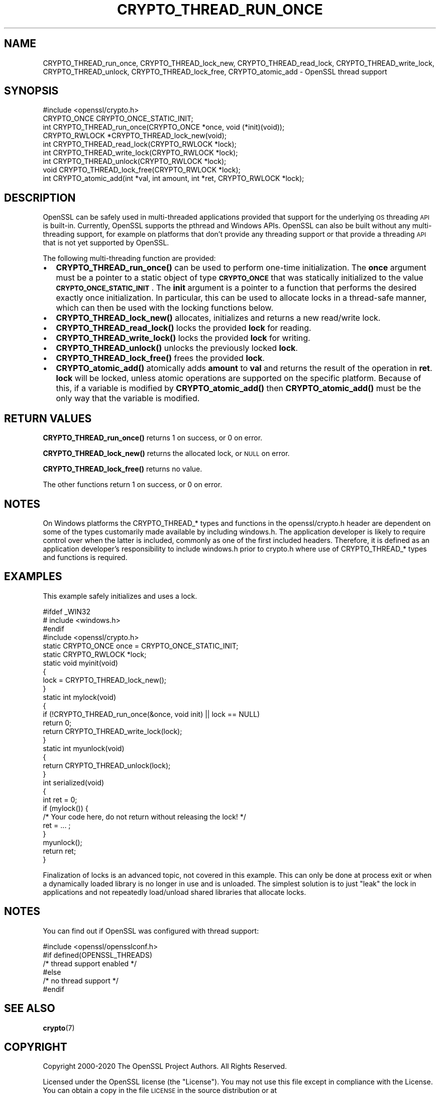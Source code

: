 .\" Automatically generated by Pod::Man 4.14 (Pod::Simple 3.42)
.\"
.\" Standard preamble:
.\" ========================================================================
.de Sp \" Vertical space (when we can't use .PP)
.if t .sp .5v
.if n .sp
..
.de Vb \" Begin verbatim text
.ft CW
.nf
.ne \\$1
..
.de Ve \" End verbatim text
.ft R
.fi
..
.\" Set up some character translations and predefined strings.  \*(-- will
.\" give an unbreakable dash, \*(PI will give pi, \*(L" will give a left
.\" double quote, and \*(R" will give a right double quote.  \*(C+ will
.\" give a nicer C++.  Capital omega is used to do unbreakable dashes and
.\" therefore won't be available.  \*(C` and \*(C' expand to `' in nroff,
.\" nothing in troff, for use with C<>.
.tr \(*W-
.ds C+ C\v'-.1v'\h'-1p'\s-2+\h'-1p'+\s0\v'.1v'\h'-1p'
.ie n \{\
.    ds -- \(*W-
.    ds PI pi
.    if (\n(.H=4u)&(1m=24u) .ds -- \(*W\h'-12u'\(*W\h'-12u'-\" diablo 10 pitch
.    if (\n(.H=4u)&(1m=20u) .ds -- \(*W\h'-12u'\(*W\h'-8u'-\"  diablo 12 pitch
.    ds L" ""
.    ds R" ""
.    ds C` ""
.    ds C' ""
'br\}
.el\{\
.    ds -- \|\(em\|
.    ds PI \(*p
.    ds L" ``
.    ds R" ''
.    ds C`
.    ds C'
'br\}
.\"
.\" Escape single quotes in literal strings from groff's Unicode transform.
.ie \n(.g .ds Aq \(aq
.el       .ds Aq '
.\"
.\" If the F register is >0, we'll generate index entries on stderr for
.\" titles (.TH), headers (.SH), subsections (.SS), items (.Ip), and index
.\" entries marked with X<> in POD.  Of course, you'll have to process the
.\" output yourself in some meaningful fashion.
.\"
.\" Avoid warning from groff about undefined register 'F'.
.de IX
..
.nr rF 0
.if \n(.g .if rF .nr rF 1
.if (\n(rF:(\n(.g==0)) \{\
.    if \nF \{\
.        de IX
.        tm Index:\\$1\t\\n%\t"\\$2"
..
.        if !\nF==2 \{\
.            nr % 0
.            nr F 2
.        \}
.    \}
.\}
.rr rF
.\"
.\" Accent mark definitions (@(#)ms.acc 1.5 88/02/08 SMI; from UCB 4.2).
.\" Fear.  Run.  Save yourself.  No user-serviceable parts.
.    \" fudge factors for nroff and troff
.if n \{\
.    ds #H 0
.    ds #V .8m
.    ds #F .3m
.    ds #[ \f1
.    ds #] \fP
.\}
.if t \{\
.    ds #H ((1u-(\\\\n(.fu%2u))*.13m)
.    ds #V .6m
.    ds #F 0
.    ds #[ \&
.    ds #] \&
.\}
.    \" simple accents for nroff and troff
.if n \{\
.    ds ' \&
.    ds ` \&
.    ds ^ \&
.    ds , \&
.    ds ~ ~
.    ds /
.\}
.if t \{\
.    ds ' \\k:\h'-(\\n(.wu*8/10-\*(#H)'\'\h"|\\n:u"
.    ds ` \\k:\h'-(\\n(.wu*8/10-\*(#H)'\`\h'|\\n:u'
.    ds ^ \\k:\h'-(\\n(.wu*10/11-\*(#H)'^\h'|\\n:u'
.    ds , \\k:\h'-(\\n(.wu*8/10)',\h'|\\n:u'
.    ds ~ \\k:\h'-(\\n(.wu-\*(#H-.1m)'~\h'|\\n:u'
.    ds / \\k:\h'-(\\n(.wu*8/10-\*(#H)'\z\(sl\h'|\\n:u'
.\}
.    \" troff and (daisy-wheel) nroff accents
.ds : \\k:\h'-(\\n(.wu*8/10-\*(#H+.1m+\*(#F)'\v'-\*(#V'\z.\h'.2m+\*(#F'.\h'|\\n:u'\v'\*(#V'
.ds 8 \h'\*(#H'\(*b\h'-\*(#H'
.ds o \\k:\h'-(\\n(.wu+\w'\(de'u-\*(#H)/2u'\v'-.3n'\*(#[\z\(de\v'.3n'\h'|\\n:u'\*(#]
.ds d- \h'\*(#H'\(pd\h'-\w'~'u'\v'-.25m'\f2\(hy\fP\v'.25m'\h'-\*(#H'
.ds D- D\\k:\h'-\w'D'u'\v'-.11m'\z\(hy\v'.11m'\h'|\\n:u'
.ds th \*(#[\v'.3m'\s+1I\s-1\v'-.3m'\h'-(\w'I'u*2/3)'\s-1o\s+1\*(#]
.ds Th \*(#[\s+2I\s-2\h'-\w'I'u*3/5'\v'-.3m'o\v'.3m'\*(#]
.ds ae a\h'-(\w'a'u*4/10)'e
.ds Ae A\h'-(\w'A'u*4/10)'E
.    \" corrections for vroff
.if v .ds ~ \\k:\h'-(\\n(.wu*9/10-\*(#H)'\s-2\u~\d\s+2\h'|\\n:u'
.if v .ds ^ \\k:\h'-(\\n(.wu*10/11-\*(#H)'\v'-.4m'^\v'.4m'\h'|\\n:u'
.    \" for low resolution devices (crt and lpr)
.if \n(.H>23 .if \n(.V>19 \
\{\
.    ds : e
.    ds 8 ss
.    ds o a
.    ds d- d\h'-1'\(ga
.    ds D- D\h'-1'\(hy
.    ds th \o'bp'
.    ds Th \o'LP'
.    ds ae ae
.    ds Ae AE
.\}
.rm #[ #] #H #V #F C
.\" ========================================================================
.\"
.IX Title "CRYPTO_THREAD_RUN_ONCE 3"
.TH CRYPTO_THREAD_RUN_ONCE 3 "2020-12-08" "1.1.1i" "OpenSSL"
.\" For nroff, turn off justification.  Always turn off hyphenation; it makes
.\" way too many mistakes in technical documents.
.if n .ad l
.nh
.SH "NAME"
CRYPTO_THREAD_run_once, CRYPTO_THREAD_lock_new, CRYPTO_THREAD_read_lock, CRYPTO_THREAD_write_lock, CRYPTO_THREAD_unlock, CRYPTO_THREAD_lock_free, CRYPTO_atomic_add \- OpenSSL thread support
.SH "SYNOPSIS"
.IX Header "SYNOPSIS"
.Vb 1
\& #include <openssl/crypto.h>
\&
\& CRYPTO_ONCE CRYPTO_ONCE_STATIC_INIT;
\& int CRYPTO_THREAD_run_once(CRYPTO_ONCE *once, void (*init)(void));
\&
\& CRYPTO_RWLOCK *CRYPTO_THREAD_lock_new(void);
\& int CRYPTO_THREAD_read_lock(CRYPTO_RWLOCK *lock);
\& int CRYPTO_THREAD_write_lock(CRYPTO_RWLOCK *lock);
\& int CRYPTO_THREAD_unlock(CRYPTO_RWLOCK *lock);
\& void CRYPTO_THREAD_lock_free(CRYPTO_RWLOCK *lock);
\&
\& int CRYPTO_atomic_add(int *val, int amount, int *ret, CRYPTO_RWLOCK *lock);
.Ve
.SH "DESCRIPTION"
.IX Header "DESCRIPTION"
OpenSSL can be safely used in multi-threaded applications provided that
support for the underlying \s-1OS\s0 threading \s-1API\s0 is built-in. Currently, OpenSSL
supports the pthread and Windows APIs. OpenSSL can also be built without
any multi-threading support, for example on platforms that don't provide
any threading support or that provide a threading \s-1API\s0 that is not yet
supported by OpenSSL.
.PP
The following multi-threading function are provided:
.IP "\(bu" 2
\&\fBCRYPTO_THREAD_run_once()\fR can be used to perform one-time initialization.
The \fBonce\fR argument must be a pointer to a static object of type
\&\fB\s-1CRYPTO_ONCE\s0\fR that was statically initialized to the value
\&\fB\s-1CRYPTO_ONCE_STATIC_INIT\s0\fR.
The \fBinit\fR argument is a pointer to a function that performs the desired
exactly once initialization.
In particular, this can be used to allocate locks in a thread-safe manner,
which can then be used with the locking functions below.
.IP "\(bu" 2
\&\fBCRYPTO_THREAD_lock_new()\fR allocates, initializes and returns a new read/write
lock.
.IP "\(bu" 2
\&\fBCRYPTO_THREAD_read_lock()\fR locks the provided \fBlock\fR for reading.
.IP "\(bu" 2
\&\fBCRYPTO_THREAD_write_lock()\fR locks the provided \fBlock\fR for writing.
.IP "\(bu" 2
\&\fBCRYPTO_THREAD_unlock()\fR unlocks the previously locked \fBlock\fR.
.IP "\(bu" 2
\&\fBCRYPTO_THREAD_lock_free()\fR frees the provided \fBlock\fR.
.IP "\(bu" 2
\&\fBCRYPTO_atomic_add()\fR atomically adds \fBamount\fR to \fBval\fR and returns the
result of the operation in \fBret\fR. \fBlock\fR will be locked, unless atomic
operations are supported on the specific platform. Because of this, if a
variable is modified by \fBCRYPTO_atomic_add()\fR then \fBCRYPTO_atomic_add()\fR must
be the only way that the variable is modified.
.SH "RETURN VALUES"
.IX Header "RETURN VALUES"
\&\fBCRYPTO_THREAD_run_once()\fR returns 1 on success, or 0 on error.
.PP
\&\fBCRYPTO_THREAD_lock_new()\fR returns the allocated lock, or \s-1NULL\s0 on error.
.PP
\&\fBCRYPTO_THREAD_lock_free()\fR returns no value.
.PP
The other functions return 1 on success, or 0 on error.
.SH "NOTES"
.IX Header "NOTES"
On Windows platforms the CRYPTO_THREAD_* types and functions in the
openssl/crypto.h header are dependent on some of the types customarily
made available by including windows.h. The application developer is
likely to require control over when the latter is included, commonly as
one of the first included headers. Therefore, it is defined as an
application developer's responsibility to include windows.h prior to
crypto.h where use of CRYPTO_THREAD_* types and functions is required.
.SH "EXAMPLES"
.IX Header "EXAMPLES"
This example safely initializes and uses a lock.
.PP
.Vb 4
\& #ifdef _WIN32
\& # include <windows.h>
\& #endif
\& #include <openssl/crypto.h>
\&
\& static CRYPTO_ONCE once = CRYPTO_ONCE_STATIC_INIT;
\& static CRYPTO_RWLOCK *lock;
\&
\& static void myinit(void)
\& {
\&     lock = CRYPTO_THREAD_lock_new();
\& }
\&
\& static int mylock(void)
\& {
\&     if (!CRYPTO_THREAD_run_once(&once, void init) || lock == NULL)
\&         return 0;
\&     return CRYPTO_THREAD_write_lock(lock);
\& }
\&
\& static int myunlock(void)
\& {
\&     return CRYPTO_THREAD_unlock(lock);
\& }
\&
\& int serialized(void)
\& {
\&     int ret = 0;
\&
\&     if (mylock()) {
\&         /* Your code here, do not return without releasing the lock! */
\&         ret = ... ;
\&     }
\&     myunlock();
\&     return ret;
\& }
.Ve
.PP
Finalization of locks is an advanced topic, not covered in this example.
This can only be done at process exit or when a dynamically loaded library is
no longer in use and is unloaded.
The simplest solution is to just \*(L"leak\*(R" the lock in applications and not
repeatedly load/unload shared libraries that allocate locks.
.SH "NOTES"
.IX Header "NOTES"
You can find out if OpenSSL was configured with thread support:
.PP
.Vb 6
\& #include <openssl/opensslconf.h>
\& #if defined(OPENSSL_THREADS)
\&     /* thread support enabled */
\& #else
\&     /* no thread support */
\& #endif
.Ve
.SH "SEE ALSO"
.IX Header "SEE ALSO"
\&\fBcrypto\fR\|(7)
.SH "COPYRIGHT"
.IX Header "COPYRIGHT"
Copyright 2000\-2020 The OpenSSL Project Authors. All Rights Reserved.
.PP
Licensed under the OpenSSL license (the \*(L"License\*(R").  You may not use
this file except in compliance with the License.  You can obtain a copy
in the file \s-1LICENSE\s0 in the source distribution or at
<https://www.openssl.org/source/license.html>.
